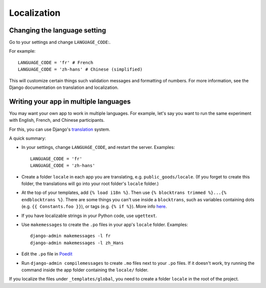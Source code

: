 Localization
============

Changing the language setting
-----------------------------

Go to your settings and change ``LANGUAGE_CODE``:.

For example::

    LANGUAGE_CODE = 'fr' # French
    LANGUAGE_CODE = 'zh-hans' # Chinese (simplified)

This will customize certain things such validation messages and formatting of numbers.
For more information, see the Django documentation on translation and localization.

Writing your app in multiple languages
--------------------------------------

You may want your own app to work in multiple languages.
For example, let's say you want to run the same experiment with English, French, and Chinese participants.

For this, you can use Django's `translation <https://docs.djangoproject.com/en/2.2/topics/i18n/translation/>`__
system.

A quick summary:

-   In your settings, change ``LANGUAGE_CODE``, and restart the server.
    Examples::

        LANGUAGE_CODE = 'fr'
        LANGUAGE_CODE = 'zh-hans'
-   Create a folder ``locale`` in each app you are translating, e.g. ``public_goods/locale``.
    (If you forget to create this folder, the translations will go into your root folder's ``locale`` folder.)
-   At the top of your templates, add ``{% load i18n %}``. Then use ``{% blocktrans trimmed %}...{% endblocktrans %}``.
    There are some things you can't use inside a ``blocktrans``,
    such as variables containing dots (e.g. ``{{ Constants.foo }}``),
    or tags (e.g. ``{% if %}``). More info `here <https://docs.djangoproject.com/en/2.2/topics/i18n/translation/#std:templatetag-blocktrans>`__.
-   If you have localizable strings in your Python code, use ``ugettext``.
-   Use ``makemessages`` to create the ``.po`` files in your app's ``locale`` folder.
    Examples::

        django-admin makemessages -l fr
        django-admin makemessages -l zh_Hans

-   Edit the ``.po`` file in `Poedit <http://poedit.net/>`__
-   Run ``django-admin compilemessages`` to create ``.mo`` files
    next to your ``.po`` files. If it doesn't work, try running the command
    inside the app folder containing the ``locale/`` folder.

If you localize the files under ``_templates/global``,
you need to create a folder ``locale`` in the root of the project.
